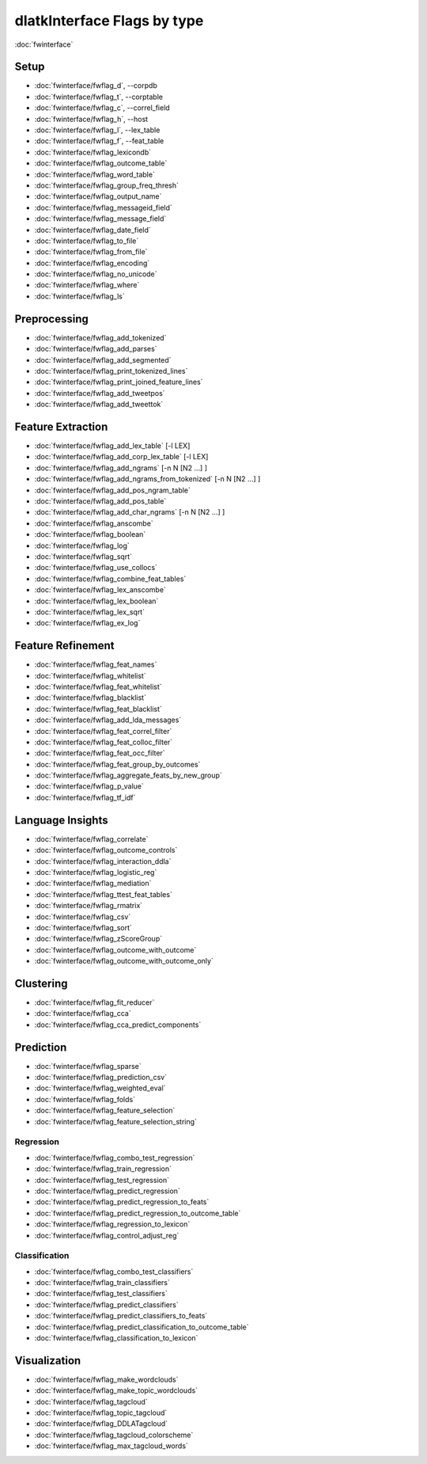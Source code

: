 .. _dlatkinterface_ordered:
****************************
dlatkInterface Flags by type
****************************

:doc:`fwinterface`

Setup
=====
* :doc:`fwinterface/fwflag_d`, --corpdb
* :doc:`fwinterface/fwflag_t`, --corptable
* :doc:`fwinterface/fwflag_c`, --correl_field
* :doc:`fwinterface/fwflag_h`, --host
* :doc:`fwinterface/fwflag_l`, --lex_table
* :doc:`fwinterface/fwflag_f`, --feat_table
* :doc:`fwinterface/fwflag_lexicondb` 
* :doc:`fwinterface/fwflag_outcome_table`
* :doc:`fwinterface/fwflag_word_table`
* :doc:`fwinterface/fwflag_group_freq_thresh`
* :doc:`fwinterface/fwflag_output_name`	
* :doc:`fwinterface/fwflag_messageid_field`
* :doc:`fwinterface/fwflag_message_field`
* :doc:`fwinterface/fwflag_date_field`
* :doc:`fwinterface/fwflag_to_file` 
* :doc:`fwinterface/fwflag_from_file`
* :doc:`fwinterface/fwflag_encoding`
* :doc:`fwinterface/fwflag_no_unicode`
* :doc:`fwinterface/fwflag_where`
* :doc:`fwinterface/fwflag_ls`

Preprocessing
=============
* :doc:`fwinterface/fwflag_add_tokenized` 
* :doc:`fwinterface/fwflag_add_parses` 
* :doc:`fwinterface/fwflag_add_segmented` 
* :doc:`fwinterface/fwflag_print_tokenized_lines`
* :doc:`fwinterface/fwflag_print_joined_feature_lines`
* :doc:`fwinterface/fwflag_add_tweetpos`
* :doc:`fwinterface/fwflag_add_tweettok`

Feature Extraction
==================
* :doc:`fwinterface/fwflag_add_lex_table` [-l LEX] 
* :doc:`fwinterface/fwflag_add_corp_lex_table` [-l LEX] 
* :doc:`fwinterface/fwflag_add_ngrams` [-n N [N2 …] ]
* :doc:`fwinterface/fwflag_add_ngrams_from_tokenized` [-n N [N2 …] ] 
* :doc:`fwinterface/fwflag_add_pos_ngram_table`
* :doc:`fwinterface/fwflag_add_pos_table`
* :doc:`fwinterface/fwflag_add_char_ngrams` [-n N [N2 …] ]
* :doc:`fwinterface/fwflag_anscombe`
* :doc:`fwinterface/fwflag_boolean`
* :doc:`fwinterface/fwflag_log`
* :doc:`fwinterface/fwflag_sqrt`
* :doc:`fwinterface/fwflag_use_collocs` 
* :doc:`fwinterface/fwflag_combine_feat_tables`
* :doc:`fwinterface/fwflag_lex_anscombe`
* :doc:`fwinterface/fwflag_lex_boolean`
* :doc:`fwinterface/fwflag_lex_sqrt`
* :doc:`fwinterface/fwflag_ex_log`

Feature Refinement
==================
* :doc:`fwinterface/fwflag_feat_names`
* :doc:`fwinterface/fwflag_whitelist`
* :doc:`fwinterface/fwflag_feat_whitelist`
* :doc:`fwinterface/fwflag_blacklist`
* :doc:`fwinterface/fwflag_feat_blacklist`
* :doc:`fwinterface/fwflag_add_lda_messages` 
* :doc:`fwinterface/fwflag_feat_correl_filter` 
* :doc:`fwinterface/fwflag_feat_colloc_filter` 
* :doc:`fwinterface/fwflag_feat_occ_filter` 
* :doc:`fwinterface/fwflag_feat_group_by_outcomes` 
* :doc:`fwinterface/fwflag_aggregate_feats_by_new_group` 
* :doc:`fwinterface/fwflag_p_value`
* :doc:`fwinterface/fwflag_tf_idf`

Language Insights
=================
* :doc:`fwinterface/fwflag_correlate`
* :doc:`fwinterface/fwflag_outcome_controls`
* :doc:`fwinterface/fwflag_interaction_ddla` 
* :doc:`fwinterface/fwflag_logistic_reg`
* :doc:`fwinterface/fwflag_mediation` 
* :doc:`fwinterface/fwflag_ttest_feat_tables` 
* :doc:`fwinterface/fwflag_rmatrix` 
* :doc:`fwinterface/fwflag_csv` 
* :doc:`fwinterface/fwflag_sort` 
* :doc:`fwinterface/fwflag_zScoreGroup`
* :doc:`fwinterface/fwflag_outcome_with_outcome`
* :doc:`fwinterface/fwflag_outcome_with_outcome_only`

Clustering
==========
* :doc:`fwinterface/fwflag_fit_reducer` 
* :doc:`fwinterface/fwflag_cca`
* :doc:`fwinterface/fwflag_cca_predict_components`

Prediction
==========
* :doc:`fwinterface/fwflag_sparse`
* :doc:`fwinterface/fwflag_prediction_csv`
* :doc:`fwinterface/fwflag_weighted_eval`
* :doc:`fwinterface/fwflag_folds`
* :doc:`fwinterface/fwflag_feature_selection`
* :doc:`fwinterface/fwflag_feature_selection_string`

Regression
----------
* :doc:`fwinterface/fwflag_combo_test_regression`
* :doc:`fwinterface/fwflag_train_regression`
* :doc:`fwinterface/fwflag_test_regression`
* :doc:`fwinterface/fwflag_predict_regression`
* :doc:`fwinterface/fwflag_predict_regression_to_feats`
* :doc:`fwinterface/fwflag_predict_regression_to_outcome_table`
* :doc:`fwinterface/fwflag_regression_to_lexicon`
* :doc:`fwinterface/fwflag_control_adjust_reg`

Classification
--------------
* :doc:`fwinterface/fwflag_combo_test_classifiers`
* :doc:`fwinterface/fwflag_train_classifiers`
* :doc:`fwinterface/fwflag_test_classifiers`
* :doc:`fwinterface/fwflag_predict_classifiers`
* :doc:`fwinterface/fwflag_predict_classifiers_to_feats`
* :doc:`fwinterface/fwflag_predict_classification_to_outcome_table`
* :doc:`fwinterface/fwflag_classification_to_lexicon`

Visualization
=============
* :doc:`fwinterface/fwflag_make_wordclouds`
* :doc:`fwinterface/fwflag_make_topic_wordclouds`
* :doc:`fwinterface/fwflag_tagcloud`
* :doc:`fwinterface/fwflag_topic_tagcloud`
* :doc:`fwinterface/fwflag_DDLATagcloud`
* :doc:`fwinterface/fwflag_tagcloud_colorscheme`
* :doc:`fwinterface/fwflag_max_tagcloud_words`
